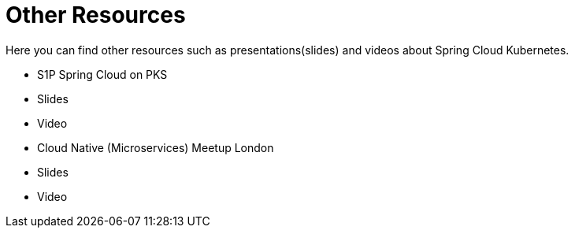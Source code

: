 = Other Resources

Here you can find other resources such as presentations(slides) and videos about Spring Cloud Kubernetes.

- S1P Spring Cloud on PKS
	- Slides
	- Video
- Cloud Native (Microservices) Meetup London
	- Slides
	- Video



